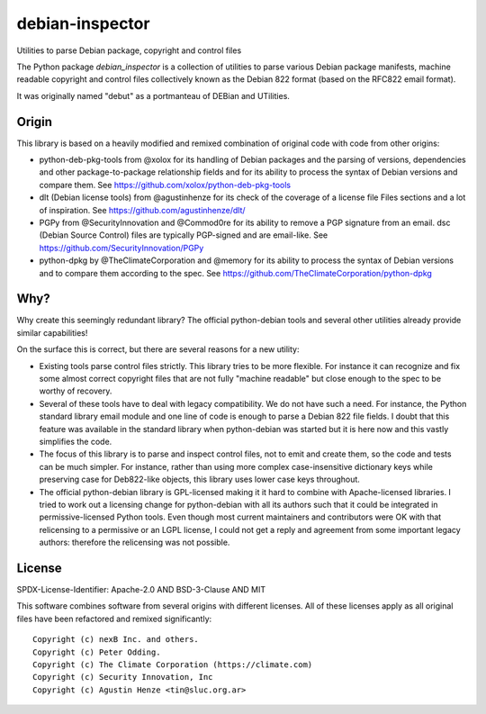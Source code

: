 =================================
debian-inspector
=================================

Utilities to parse Debian package, copyright and control files

The Python package `debian_inspector` is a collection of utilities to parse
various Debian package manifests, machine readable copyright and control files
collectively known as the Debian 822 format (based on the RFC822 email format).

It was originally named "debut" as a portmanteau of DEBian and UTilities.


Origin
------

This library is based on a heavily modified and remixed combination of original
code with code from other origins:

* python-deb-pkg-tools from @xolox for its handling of Debian packages and the
  parsing of versions, dependencies and other package-to-package relationship
  fields and for its ability to process the syntax of Debian versions and
  compare them. See https://github.com/xolox/python-deb-pkg-tools

* dlt (Debian license tools) from @agustinhenze for its check of the coverage of
  a license file Files sections and a lot of inspiration. See
  https://github.com/agustinhenze/dlt/

* PGPy from @SecurityInnovation and @Commod0re for its ability to remove a PGP
  signature from an email. dsc (Debian Source Control) files are typically
  PGP-signed and are email-like. See https://github.com/SecurityInnovation/PGPy

* python-dpkg by @TheClimateCorporation and @memory for its ability to process
  the syntax of Debian versions and to compare them according to the spec.
  See https://github.com/TheClimateCorporation/python-dpkg


Why?
----

Why create this seemingly redundant library? The official python-debian tools
and several other utilities already provide similar capabilities!

On the surface this is correct, but there are several reasons for a new utility:

* Existing tools parse control files strictly. This library tries to be more
  flexible. For instance it can recognize and fix some almost correct copyright
  files that are not fully "machine readable" but close enough to the spec to be
  worthy of recovery.

* Several of these tools have to deal with legacy compatibility. We do not have
  such a need. For instance, the Python standard library email module and one
  line of code is enough to parse a Debian 822 file fields. I doubt that this
  feature was available in the standard library when python-debian was started
  but it is here now and this vastly simplifies the code.

* The focus of this library is to parse and inspect control files, not to emit
  and create them, so the code and tests can be much simpler. For instance,
  rather than using more complex case-insensitive dictionary keys while
  preserving case for Deb822-like objects, this library uses lower case keys
  throughout.

* The official python-debian library is GPL-licensed making it it hard to
  combine with Apache-licensed libraries. I tried to work out a licensing change
  for python-debian with all its authors such that it could be integrated in
  permissive-licensed Python tools. Even though most current maintainers and
  contributors were OK with that relicensing to a permissive or an LGPL license,
  I could not get a reply and agreement from some important legacy authors:
  therefore the relicensing was not possible.


License
-------

SPDX-License-Identifier: Apache-2.0 AND BSD-3-Clause AND MIT

This software combines software from several origins with different licenses.
All of these licenses apply as all original files have been refactored and remixed
significantly::

    Copyright (c) nexB Inc. and others.
    Copyright (c) Peter Odding.
    Copyright (c) The Climate Corporation (https://climate.com)
    Copyright (c) Security Innovation, Inc
    Copyright (c) Agustin Henze <tin@sluc.org.ar>
